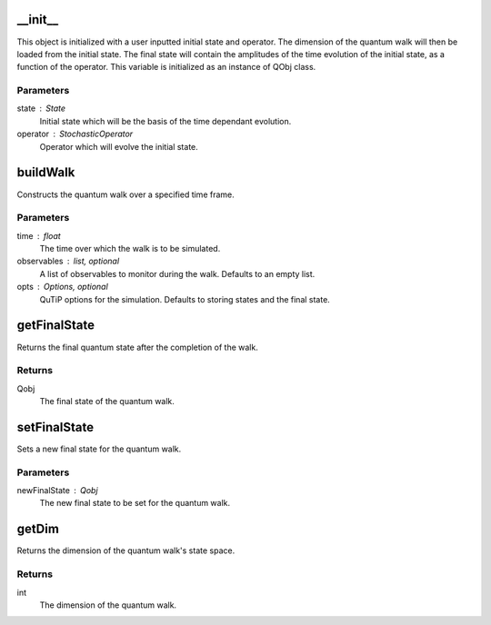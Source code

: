 __init__
========

This object is initialized with a user inputted initial state and
operator.
The dimension of the quantum walk will then be loaded from the initial
state.
The final state will contain the amplitudes of the time evolution of
the initial state, as a function of the operator. This variable is initialized
as an instance of QObj class.

Parameters
----------
state : State
    Initial state which will be the basis of the time dependant evolution.
operator : StochasticOperator
    Operator which will evolve the initial state.

buildWalk
=========

Constructs the quantum walk over a specified time frame.

Parameters
----------
time : float
    The time over which the walk is to be simulated.
observables : list, optional
    A list of observables to monitor during the walk. Defaults to an empty list.
opts : Options, optional
    QuTiP options for the simulation. Defaults to storing states and the final state.

getFinalState
=============

Returns the final quantum state after the completion of the walk.

Returns
-------

Qobj
    The final state of the quantum walk.

setFinalState
=============

Sets a new final state for the quantum walk.

Parameters
----------
newFinalState : Qobj
    The new final state to be set for the quantum walk.

getDim
======

Returns the dimension of the quantum walk's state space.

Returns
-------
int
    The dimension of the quantum walk.

